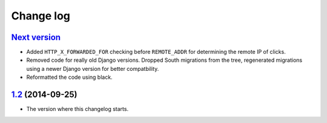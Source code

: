 Change log
==========

`Next version`_
~~~~~~~~~~~~~~~

- Added ``HTTP_X_FORWARDED_FOR`` checking before ``REMOTE_ADDR`` for
  determining the remote IP of clicks.
- Removed code for really old Django versions. Dropped South migrations
  from the tree, regenerated migrations using a newer Django version for
  better compatbility.
- Reformatted the code using black.


`1.2`_ (2014-09-25)
~~~~~~~~~~~~~~~~~~~

- The version where this changelog starts.


.. _1.2: https://github.com/feincms/feincms-banners/commit/3d094f98187
.. _Next version: https://github.com/feincms/feincms-banners/compare/0.1...master
